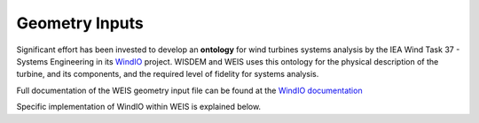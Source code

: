 .. _section-geometry_inputs:

******************************
Geometry Inputs
******************************
Significant effort has been invested to develop an **ontology** for wind turbines systems analysis by the IEA Wind Task 37 - Systems Engineering in its `WindIO <https://github.com/IEAWindTask37/windIO>`_ project.  WISDEM and WEIS uses this ontology for the physical description of the turbine, and its components, and the required level of fidelity for systems analysis.

Full documentation of the WEIS geometry input file can be found at the `WindIO documentation <https://windio.readthedocs.io/en/latest/source/turbine.html>`_

Specific implementation of WindIO within WEIS is explained below.

.. raw:: html
   :file: ../_static/geometry_doc.html
